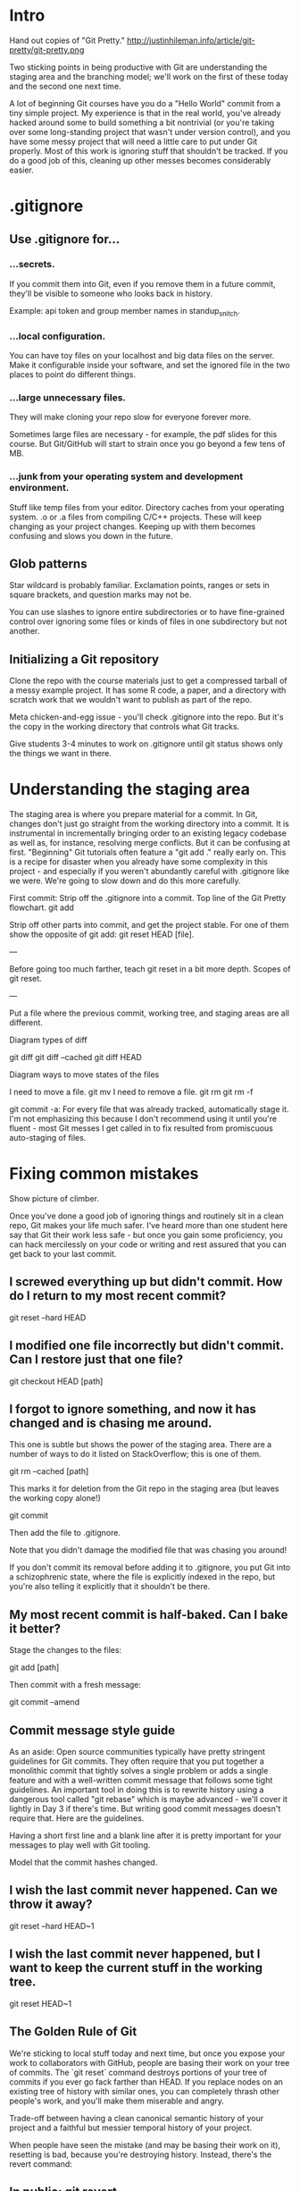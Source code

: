* Intro
Hand out copies of "Git Pretty."
http://justinhileman.info/article/git-pretty/git-pretty.png

Two sticking points in being productive with Git are understanding the staging area and the branching model; we'll work on the first of these today and the second one next time.

A lot of beginning Git courses have you do a "Hello World" commit from a tiny simple project. My experience is that in the real world, you've already hacked around some to build something a bit nontrivial (or you're taking over some long-standing project that wasn't under version control), and you have some messy project that will need a little care to put under Git properly. Most of this work is ignoring stuff that shouldn't be tracked. If you do a good job of this, cleaning up other messes becomes considerably easier.

* .gitignore

** Use .gitignore for...

*** ...secrets.
If you commit them into Git, even if you remove them in a future commit, they'll be visible to someone who looks back in history.

Example: api token and group member names in standup_snitch.

*** ...local configuration.
You can have toy files on your localhost and big data files on the server. Make it configurable inside your software, and set the ignored file in the two places to point do different things.

*** ...large unnecessary files.
They will make cloning your repo slow for everyone forever more.

Sometimes large files are necessary - for example, the pdf slides for this course. But Git/GitHub will start to strain once you go beyond a few tens of MB.

*** ...junk from your operating system and development environment.
Stuff like temp files from your editor. Directory caches from your operating system. .o or .a files from compiling C/C++ projects. These will keep changing as your project changes. Keeping up with them becomes confusing and slows you down in the future.

** Glob patterns
Star wildcard is probably familiar. Exclamation points, ranges or sets in square brackets, and question marks may not be.

You can use slashes to ignore entire subdirectories or to have fine-grained control over ignoring some files or kinds of files in one subdirectory but not another.

** Initializing a Git repository
Clone the repo with the course materials just to get a compressed tarball of a messy example project. It has some R code, a paper, and a directory with scratch work that we wouldn't want to publish as part of the repo.

Meta chicken-and-egg issue - you'll check .gitignore into the repo. But it's the copy in the working directory that controls what Git tracks.

Give students 3-4 minutes to work on .gitignore until git status shows only the things we want in there.

* Understanding the staging area

The staging area is where you prepare material for a commit. In Git, changes don't just go straight from the working directory into a commit. It is instrumental in incrementally bringing order to an existing legacy codebase as well as, for instance, resolving merge conflicts. But it can be confusing at first. "Beginning" Git tutorials often feature a "git add ." really early on. This is a recipe for disaster when you already have some complexity in this project - and especially if you weren't abundantly careful with .gitignore like we were. We're going to slow down and do this more carefully.

First commit: Strip off the .gitignore into a commit. Top line of the Git Pretty flowchart.
  git add

Strip off other parts into commit, and get the project stable.
For one of them show the opposite of git add: git reset HEAD [file].

---

Before going too much farther, teach git reset in a bit more depth.
Scopes of git reset.

---

Put a file where the previous commit, working tree, and staging areas are all different.

Diagram types of diff

git diff
git diff --cached
git diff HEAD

Diagram ways to move states of the files

I need to move a file.
  git mv
I need to remove a file.
  git rm
  git rm -f

git commit -a:
For every file that was already tracked, automatically stage it.
I'm not emphasizing this because I don't recommend using it until you're fluent - most Git messes I get called in to fix resulted from promiscuous auto-staging of files.

* Fixing common mistakes

Show picture of climber.

Once you've done a good job of ignoring things and routinely sit in a clean repo, Git makes your life much safer. I've heard more than one student here say that Git their work less safe - but once you gain some proficiency, you can hack mercilessly on your code or writing and rest assured that you can get back to your last commit.

** I screwed everything up but didn't commit. How do I return to my most recent commit?
git reset --hard HEAD

** I modified one file incorrectly but didn't commit. Can I restore just that one file?
git checkout HEAD [path]

** I forgot to ignore something, and now it has changed and is chasing me around.
This one is subtle but shows the power of the staging area. There are a number of ways to do it listed on StackOverflow; this is one of them.

git rm --cached [path]

This marks it for deletion from the Git repo in the staging area (but leaves the working copy alone!)

git commit

Then add the file to .gitignore.

Note that you didn't damage the modified file that was chasing you around!

If you don't commit its removal before adding it to .gitignore, you put Git into a schizophrenic state, where the file is explicitly indexed in the repo, but you're also telling it explicitly that it shouldn't be there.

** My most recent commit is half-baked. Can I bake it better?

Stage the changes to the files:

git add [path]

Then commit with a fresh message:

git commit --amend

** Commit message style guide
As an aside: Open source communities typically have pretty stringent guidelines for Git commits. They often require that you put together a monolithic commit that tightly solves a single problem or adds a single feature and with a well-written commit message that follows some tight guidelines. An important tool in doing this is to rewrite history using a dangerous tool called "git rebase" which is maybe advanced - we'll cover it lightly in Day 3 if there's time. But writing good commit messages doesn't require that. Here are the guidelines.

Having a short first line and a blank line after it is pretty important for your messages to play well with Git tooling.

Model that the commit hashes changed.

** I wish the last commit never happened. Can we throw it away?
git reset --hard HEAD~1

** I wish the last commit never happened, but I want to keep the current stuff in the working tree.
git reset HEAD~1

** The Golden Rule of Git
We're sticking to local stuff today and next time, but once you expose your work to collaborators with GitHub, people are basing their work on your tree of commits. The `git reset` command destroys portions of your tree of commits if you ever go fack farther than HEAD. If you replace nodes on an existing tree of history with similar ones, you can completely thrash other people's work, and you'll make them miserable and angry.

Trade-off between having a clean canonical semantic history of your project and a faithful but messier temporal history of your project.

When people have seen the mistake (and may be basing their work on it), resetting is bad, because you're destroying history. Instead, there's the revert command:

** In public: git revert
git revert HEAD~1
